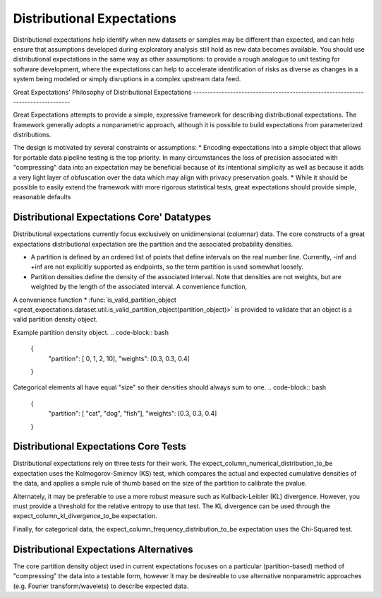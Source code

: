 .. _distributional_expectations:

================================================================================
Distributional Expectations
================================================================================

Distributional expectations help identify when new datasets or samples may be different than expected, and can help ensure that assumptions developed during exploratory analysis still hold as new data becomes available. You should use distributional expectations in the same way as other assumptions: to provide a rough analogue to unit testing for software development, where the expectations can help to accelerate identification of risks as diverse as changes in a system being modeled or simply disruptions in a complex upstream data feed.

Great Expectations' Philosophy of Distributional Expectations --------------------------------------------------------------------------------

Great Expectations attempts to provide a simple, expressive framework for describing distributional expectations. The framework generally adopts a nonparametric approach, although it is possible to build expectations from parameterized distributions.

The design is motivated by several constraints or assumptions:
* Encoding expectations into a simple object that allows for portable data pipeline testing is the top priority. In many circumstances the loss of precision associated with "compressing" data into an expectation may be beneficial because of its intentional simplicity as well as because it adds a very light layer of obfuscation over the data which may align with privacy preservation goals.
* While it should be possible to easily extend the framework with more rigorous statistical tests, great expectations should provide simple, reasonable defaults

Distributional Expectations Core' Datatypes
--------------------------------------------------------------------------------

Distributional expectations currently focus exclusively on unidimensional (columnar) data. The core constructs of a great expectations distributional expectation are the partition and the associated probability densities.

* A partition is defined by an ordered list of points that define intervals on the real number line. Currently, -inf and +inf are not explicitly supported as endpoints, so the term partition is used somewhat loosely.
* Partition densities define the density of the associated interval. Note that densities are not weights, but are weighted by the length of the associated interval. A convenience function,

A convenience function * :func:`is_valid_partition_object <great_expectations.dataset.util.is_valid_partition_object(partition_object)>` is provided to validate that an object is a valid partition density object.

Example partition density object.
.. code-block:: bash
  {
    "partition": [ 0, 1, 2, 10],
    "weights": [0.3, 0.3, 0.4]
  }

Categorical elements all have equal "size" so their densities should always sum to one.
.. code-block:: bash
  {
    "partition": [ "cat", "dog", "fish"],
    "weights": [0.3, 0.3, 0.4]
  }


Distributional Expectations Core Tests
--------------------------------------------------------------------------------
Distributional expectations rely on three tests for their work. The expect_column_numerical_distribution_to_be expectation uses the Kolmogorov-Smirnov (KS) test, which compares the actual and expected cumulative densities of the data, and applies a simple rule of thumb based on the size of the partition to calibrate the pvalue.

Alternately, it may be preferable to use a more robust measure such as Kullback-Leibler (KL) divergence. However, you must provide a threshold for the relative entropy to use that test. The KL divergence can be used through the expect_column_kl_divergence_to_be expectation.

Finally, for categorical data, the expect_column_frequency_distribution_to_be expectation uses the Chi-Squared test.

Distributional Expectations Alternatives
--------------------------------------------------------------------------------
The core partition density object used in current expectations focuses on a particular (partition-based) method of "compressing" the data into a testable form, however it may be desireable to use alternative nonparametric approaches (e.g. Fourier transform/wavelets) to describe expected data.
